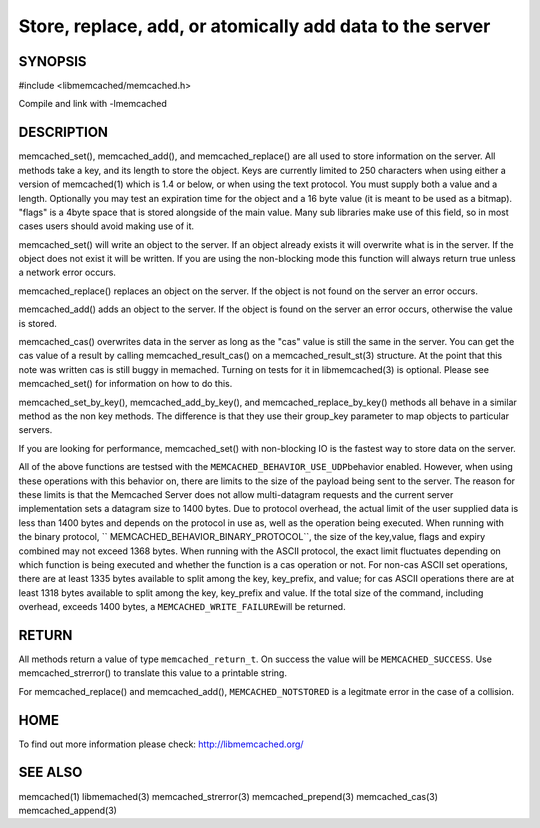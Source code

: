 =========================================================
Store, replace, add, or atomically add data to the server
=========================================================

.. index:: object: memcached_st


--------
SYNOPSIS
--------


#include <libmemcached/memcached.h>
 
.. c:function:: memcached_return_t memcached_set (memcached_st *ptr, const char *key, size_t key_length, const char *value, size_t value_length, time_t expiration, uint32_t flags);

.. c:function:: memcached_return_t memcached_add (memcached_st *ptr, const char *key, size_t key_length, const char *value, size_t value_length, time_t expiration, uint32_t flags);

.. c:function:: memcached_return_t memcached_replace (memcached_st *ptr, const char *key, size_t key_length, const char *value, size_t value_length, time_t expiration, uint32_t flags);

.. c:function:: memcached_return_t memcached_set_by_key(memcached_st *ptr, const char *group_key, size_t group_key_length, const char *key, size_t key_length, const char *value, size_t value_length, time_t expiration, uint32_t flags);

.. c:function:: memcached_return_t memcached_add_by_key(memcached_st *ptr, const char *group_key, size_t group_key_length, const char *key, size_t key_length, const char *value, size_t value_length, time_t expiration, uint32_t flags);

.. c:function:: memcached_return_t memcached_replace_by_key(memcached_st *ptr, const char *group_key, size_t group_key_length, const char *key, size_t key_length, const char *value, size_t value_length, time_t expiration, uint32_t flags);

Compile and link with -lmemcached


-----------
DESCRIPTION
-----------


memcached_set(), memcached_add(), and memcached_replace() are all used to
store information on the server. All methods take a key, and its length to
store the object. Keys are currently limited to 250 characters when using either a version of memcached(1) which is 1.4 or below, or when using the text protocol.
You must supply both a value and a length. Optionally you
may test an expiration time for the object and a 16 byte value (it is
meant to be used as a bitmap). "flags" is a 4byte space that is stored alongside of the main value. Many sub libraries make use of this field, so in most cases users should avoid making use of it.

memcached_set() will write an object to the server. If an object already
exists it will overwrite what is in the server. If the object does not exist
it will be written. If you are using the non-blocking mode this function
will always return true unless a network error occurs.

memcached_replace() replaces an object on the server. If the object is not
found on the server an error occurs.

memcached_add() adds an object to the server. If the object is found on the
server an error occurs, otherwise the value is stored.

memcached_cas() overwrites data in the server as long as the "cas" value is 
still the same in the server. You can get the cas value of a result by 
calling memcached_result_cas() on a memcached_result_st(3) structure. At the point 
that this note was written cas is still buggy in memached. Turning on tests
for it in libmemcached(3) is optional. Please see memcached_set() for 
information on how to do this.

memcached_set_by_key(), memcached_add_by_key(), and memcached_replace_by_key() 
methods all behave in a similar method as the non key 
methods. The difference is that they use their group_key parameter to map
objects to particular servers.

If you are looking for performance, memcached_set() with non-blocking IO is 
the fastest way to store data on the server.

All of the above functions are testsed with the \ ``MEMCACHED_BEHAVIOR_USE_UDP``\ 
behavior enabled. However, when using these operations with this behavior on, there 
are limits to the size of the payload being sent to the server.  The reason for 
these limits is that the Memcached Server does not allow multi-datagram requests
and the current server implementation sets a datagram size to 1400 bytes. Due 
to protocol overhead, the actual limit of the user supplied data is less than 
1400 bytes and depends on the protocol in use as, well as the operation being 
executed. When running with the binary protocol, \ `` MEMCACHED_BEHAVIOR_BINARY_PROTOCOL``\ , 
the size of the key,value, flags and expiry combined may not exceed 1368 bytes. 
When running with the ASCII protocol, the exact limit fluctuates depending on 
which function is being executed and whether the function is a cas operation 
or not. For non-cas ASCII set operations, there are at least 1335 bytes available 
to split among the key, key_prefix, and value; for cas ASCII operations there are 
at least 1318 bytes available to split among the key, key_prefix and value. If the
total size of the command, including overhead, exceeds 1400 bytes, a \ ``MEMCACHED_WRITE_FAILURE``\ 
will be returned.


------
RETURN
------


All methods return a value of type \ ``memcached_return_t``\ .
On success the value will be \ ``MEMCACHED_SUCCESS``\ .
Use memcached_strerror() to translate this value to a printable string.

For memcached_replace() and memcached_add(), \ ``MEMCACHED_NOTSTORED``\  is a
legitmate error in the case of a collision.


----
HOME
----


To find out more information please check:
`http://libmemcached.org/ <http://libmemcached.org/>`_


--------
SEE ALSO
--------


memcached(1) libmemached(3) memcached_strerror(3) memcached_prepend(3) memcached_cas(3) memcached_append(3)

